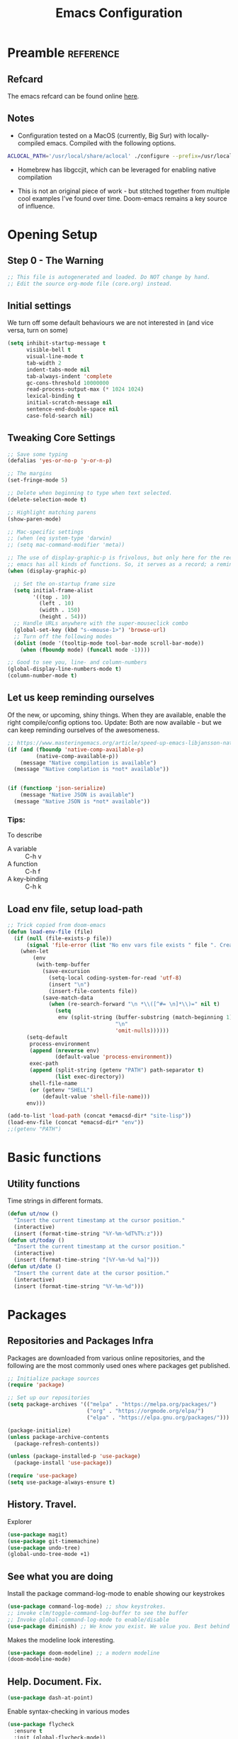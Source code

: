 #+TITLE: Emacs Configuration
#+PROPERTY: header-args:emacs-lisp :tangle ~/.emacs.d/core.el

* Preamble                                                        :reference:
** Refcard
The emacs refcard can be found online [[https://www.gnu.org/software/emacs/refcards/pdf/refcard.pdf][here]].

** Notes
- Configuration tested on a MacOS (currently, Big Sur) with locally-compiled emacs. Compiled with the following options.

#+BEGIN_SRC bash
  ACLOCAL_PATH='/usr/local/share/aclocal' ./configure --prefix=/usr/local/emacs/HEAD --with-gnutls --with-rsvg --without-dbus --enable-locallisppath=/usr/local/share/emacs/site-lisp --infodir=/usr/local/emacs/HEAD/share/info/emacs --with-ns --disable-ns-self-contained --with-imagemagick --without-xpm --without-tiff --with-jpeg --with-gif --with-png --with-xft --with-mailutils --with-json --with-x --with-native-compilation
#+END_SRC

- Homebrew has libgccjit, which can be leveraged for enabling native compilation

- This is not an original piece of work - but stitched together from multiple cool examples I've found over time. Doom-emacs remains a key source of influence.
  

* Opening Setup
** Step 0 - The Warning
#+BEGIN_SRC emacs-lisp
  ;; This file is autogenerated and loaded. Do NOT change by hand.
  ;; Edit the source org-mode file (core.org) instead.
#+END_SRC


** Initial settings
We turn off some default behaviours we are not interested in (and vice versa, turn on some)
#+BEGIN_SRC emacs-lisp
  (setq inhibit-startup-message t
        visible-bell t
        visual-line-mode t
        tab-width 2
        indent-tabs-mode nil
        tab-always-indent 'complete
        gc-cons-threshold 10000000
        read-process-output-max (* 1024 1024)
        lexical-binding t
        initial-scratch-message nil
        sentence-end-double-space nil
        case-fold-search nil)
        #+END_SRC

        
** Tweaking Core Settings

#+begin_src emacs-lisp
  ;; Save some typing
  (defalias 'yes-or-no-p 'y-or-n-p)

  ;; The margins
  (set-fringe-mode 5)

  ;; Delete when beginning to type when text selected.
  (delete-selection-mode t)

  ;; Highlight matching parens
  (show-paren-mode)

  ;; Mac-specific settings
  ;; (when (eq system-type 'darwin)
  ;; (setq mac-command-modifier 'meta))

  ;; The use of display-graphic-p is frivolous, but only here for the record that
  ;; emacs has all kinds of functions. So, it serves as a record; a reminder.
  (when (display-graphic-p)

    ;; Set the on-startup frame size
    (setq initial-frame-alist
          '((top . 10)
            (left . 10)
            (width . 150)
            (height . 54)))
    ;; Handle URLs anywhere with the super-mouseclick combo
    (global-set-key (kbd "s-<mouse-1>") 'browse-url)
    ;; Turn off the following modes
    (dolist (mode '(tooltip-mode tool-bar-mode scroll-bar-mode))
      (when (fboundp mode) (funcall mode -1))))

  ;; Good to see you, line- and column-numbers
  (global-display-line-numbers-mode t)
  (column-number-mode t)
#+END_SRC


** Let us keep reminding ourselves
Of the new, or upcoming, shiny things. When they are available, enable the right compile/config options too.
Update: Both are now available - but we can keep reminding ourselves of the awesomeness.
#+BEGIN_SRC emacs-lisp
  ;; https://www.masteringemacs.org/article/speed-up-emacs-libjansson-native-elisp-compilation
  (if (and (fboundp 'native-comp-available-p)
           (native-comp-available-p))
      (message "Native compilation is available")
    (message "Native complation is *not* available"))


  (if (functionp 'json-serialize)
      (message "Native JSON is available")
    (message "Native JSON is *not* available"))
#+END_SRC

*** Tips:
To describe
- A variable :: C-h v
- A function :: C-h f
- A key-binding :: C-h k

  
** Load env file, setup load-path
   #+BEGIN_SRC emacs-lisp
     ;; Trick copied from doom-emacs
     (defun load-env-file (file)
       (if (null (file-exists-p file))
           (signal 'file-error (list "No env vars file exists " file ". Create one with the `env` command and store the output in " (concat *emacsd-dir* "env")))
         (when-let
             (env
              (with-temp-buffer
                (save-excursion
                  (setq-local coding-system-for-read 'utf-8)
                  (insert "\n")
                  (insert-file-contents file))
                (save-match-data
                  (when (re-search-forward "\n *\\([^#= \n]*\\)=" nil t)
                    (setq
                     env (split-string (buffer-substring (match-beginning 1) (point-max))
                                       "\n"
                                       'omit-nulls))))))
           (setq-default
            process-environment
            (append (nreverse env)
                    (default-value 'process-environment))
            exec-path
            (append (split-string (getenv "PATH") path-separator t)
                    (list exec-directory))
            shell-file-name
            (or (getenv "SHELL")
                (default-value 'shell-file-name)))
           env)))

     (add-to-list 'load-path (concat *emacsd-dir* "site-lisp"))
     (load-env-file (concat *emacsd-dir* "env"))
     ;;(getenv "PATH")

   #+END_SRC


* Basic functions

** Utility functions
Time strings in different formats.
#+begin_src emacs-lisp
  (defun ut/now ()
    "Insert the current timestamp at the cursor position."
    (interactive)
    (insert (format-time-string "%Y-%m-%dT%T%:z")))
  (defun ut/today ()
    "Insert the current timestamp at the cursor position."
    (interactive)
    (insert (format-time-string "[%Y-%m-%d %a]")))
  (defun ut/date ()
    "Insert the current date at the cursor position."
    (interactive)
    (insert (format-time-string "%Y-%m-%d")))
#+end_src


* Packages
** Repositories and Packages Infra
Packages are downloaded from various online repositories, and the following are the most commonly used ones where packages get published.

#+BEGIN_SRC emacs-lisp
  ;; Initialize package sources
  (require 'package)

  ;; Set up our repositories
  (setq package-archives '(("melpa" . "https://melpa.org/packages/")
                           ("org" . "https://orgmode.org/elpa/")
                           ("elpa" . "https://elpa.gnu.org/packages/")))

  (package-initialize)
  (unless package-archive-contents
    (package-refresh-contents))

  (unless (package-installed-p 'use-package)
    (package-install 'use-package))

  (require 'use-package)
  (setq use-package-always-ensure t)
#+END_SRC


** History. Travel.

Explorer
#+begin_src emacs-lisp
  (use-package magit)
  (use-package git-timemachine)
  (use-package undo-tree)
  (global-undo-tree-mode +1)
#+end_src


** See what you are doing
Install the package command-log-mode to enable showing our keystrokes

#+BEGIN_SRC emacs-lisp
  (use-package command-log-mode) ;; show keystrokes.
  ;; invoke clm/toggle-command-log-buffer to see the buffer
  ;; Invoke global-command-log-mode to enable/disable
  (use-package diminish) ;; We know you exist. We value you. Best behind the scenes though.
#+END_SRC

Makes the modeline look interesting.
#+BEGIN_SRC emacs-lisp
  (use-package doom-modeline) ;; a modern modeline
  (doom-modeline-mode)
#+END_SRC


** Help. Document. Fix.
#+BEGIN_SRC emacs-lisp
  (use-package dash-at-point)
#+END_SRC

Enable syntax-checking in various modes
#+BEGIN_SRC emacs-lisp
  (use-package flycheck
    :ensure t
    :init (global-flycheck-mode))
#+END_SRC


** Explorer
#+BEGIN_SRC emacs-lisp
  (use-package treemacs
    :ensure t
    :defer t
    :init
    (progn
      (with-eval-after-load 'winum
        (define-key winum-keymap (kbd "M-0") #'treemacs-select-window)))
    :config
    (progn
      (setq
       treemacs-collapse-dirs (if treemacs-python-executable 3 0)
       treemacs-width 40))
    )
  (use-package treemacs-magit)
#+END_SRC


** Quick. Move. Search.

Hydra. /Sirf naam hi kaafi hai/.
#+begin_src emacs-lisp
  (use-package hydra)
#+end_src

Key-chords
#+begin_src emacs-lisp
  (use-package key-chord)

  (key-chord-define-global "jj" 'avy-goto-char-timer)
  (key-chord-define-global "jl" 'avy-goto-line)
  (key-chord-define-global "uu" 'undo-tree-visualize)

  (key-chord-mode +1)
#+end_src


** Dashboard

We can get a nice dashboard with the following setup.
Github - [[https://github.com/emacs-dashboard/emacs-dashboard][https://github.com/emacs-dashboard/emacs-dashboard]]
#+begin_src emacs-lisp
   (use-package page-break-lines)
   (use-package all-the-icons)
   (use-package dashboard
     :ensure t
     :config
     (dashboard-setup-startup-hook))

   ;; Content is not centered by default. To center, set
  (setq
   dashboard-items '(
                     (recents . 5)
                     (projects . 5)
                     (registers . 5))
   dashboard-center-content t
   dashboard-set-heading-items t
   dashboard-set-file-icons t
   dashboard-set-navigator t
   dashboard-set-footer nil
   dashboard-startup-banner 'logo
   )

#+end_src


* Fonts and themes
#+begin_src emacs-lisp
(use-package color-theme-sanityinc-tomorrow)
#+end_src

#+BEGIN_SRC emacs-lisp
  (set-face-attribute 'default nil :font "Fira Code" :height 180)
  (load-theme 'modus-vivendi)
  ;; (load-theme 'wombat)
  ;; (load-theme 'tsdh-dark)
  ;; (load-theme 'sanityinc-tomorrow-bright)
#+END_SRC


* Completion Frameworks
We'll go with ivy

#+BEGIN_SRC emacs-lisp
  (use-package smex) ;; counsel-M-x uses this to remember last command
  (use-package swiper)
  (use-package counsel)
  (use-package ivy
    :diminish
    :config
    (ivy-mode 1))

  ;; From
  ;; https://github.com/abo-abo/swiper/pull/1929#issuecomment-462828989
  ;; Keep adding to history for quicker access to recently used commands
  (defun add-m-x-history ()
    (setq last-counsel-M-x-command (caar command-history)))

  (advice-add #'counsel-M-x :after #'add-m-x-history)

  (setq ivy-use-virtual-buffers t)
  (setq enable-recursive-minibuffers t)
  (setq ivy-use-selectable-prompt t)
#+END_SRC



* Clojure

** The /configuration/                                                :load:

[[file:site-lisp/init-clojure.el]]
#+BEGIN_SRC emacs-lisp
  (load "init-clojure")
#+END_SRC

We will install rainbow-delimiters and enable it for our LISPs.
#+begin_src emacs-lisp
  (use-package rainbow-delimiters)
  (add-hook 'emacs-lisp-mode-hook 'rainbow-delimiters-mode)
  (add-hook 'clojure-mode-hook 'rainbow-delimiters-mode)
  (add-hook 'clojurescript-mode-hook 'rainbow-delimiters-mode)
#+end_src


* Java
#+BEGIN_SRC emacs-lisp
  (use-package lsp-java
    :ensure t)

  (add-hook 'java-mode-hook #'lsp)

  ;; Let's also syntax some groovy, kotlin and scala
  (use-package groovy-mode)
  (use-package kotlin-mode)
  (use-package scala-mode)
#+END_SRC


* Python

To use LSP, you need to have /python-language-server/  installed
#+begin_src bash
  pip install python-language-server
#+end_src


#+begin_src emacs-lisp
  (use-package python-mode)
  (use-package python-pytest)
  (use-package pyvenv)
  (pyvenv-mode t)
  (use-package lsp-python-ms
    :ensure t
    :init (setq lsp-python-ms-executable (executable-find "python-language-server"))
    :hook (python-mode . (lambda ()
                           (require 'lsp-python-ms)
                           (lsp))))

  (defun my/python-shell-send-selection (&optional args)
    (interactive "p")
    (if (region-active-p)
        (python-shell-send-region (region-beginning) (region-end))
      (python-shell-send-statement)))


  (eval-after-load 'python-mode
    '(progn
       (define-key python-mode-map (kbd "C-c C-c") #'python-shell-send-defun)
       (define-key python-mode-map (kbd "C-c C-s") #'my/python-shell-send-selection)
       (define-key python-mode-map (kbd "C-c C-b") #'python-shell-send-buffer)))
#+end_src


* JS, JSON
#+begin_src  emacs-elisp
(use-package json-mode)
#+end_src


* Rust
** TODO Look at [[https://robert.kra.hn/posts/2021-02-07_rust-with-emacs/][this post]] for ideas.
** Config
#+begin_src emacs-lisp

  ;;(use-package rust-mode)

  ;; rustic is a fork of rust-mode with some additions
  (use-package rustic
    :ensure
    :bind (:map rustic-mode-map
                ("M-j" . lsp-ui-imenu)
                ("M-?" . lsp-find-references)
                ("C-c C-c a" . lsp-execute-code-action)
                ("C-c C-c r" . lsp-rename)
                ("C-c C-c q" . lsp-workspace-restart)
                ("C-c C-c Q" . lsp-wokspace-shutdown)
                ("C-c C-c s" . lsp-rust-analyzer-status))
    :config
    (setq rustic-format-on-save t)
    (add-hook 'rustic-mode-hook 'rk/rustic-mode-hook))

  (defun rk/rustic-mode-hook ()
    (setq-local buffer-save-without-query t))

  (use-package ob-rust)



  (add-hook #'rust-mode-hook #'lsp)
#+end_src


* LSP
[[https://microsoft.github.io/language-server-protocol/][Language Server Protocol]] is the protocol used between an editor/IDE client and a language server that provides various language features for productive development.

#+BEGIN_SRC emacs-lisp
  ;; More ideas from
  ;; https://blog.sumtypeofway.com/posts/emacs-config.html
  (use-package which-key
    :config
    (which-key-mode))
  (use-package yasnippet
    :defer 3
    :diminish yas-minor-mode
    :config (yas-global-mode)
    :custom (yas-prompt-functions '(yas-completing-prompt))) ;; By default, lsp-mode turns on snippets
  (use-package yasnippet-snippets)
  (use-package lsp-mode
    :ensure t
    :hook ((lsp-mode . lsp-enable-which-key-integration)
           (lsp-mode . lsp-diagnostics-modeline-mode)
           (clojure-mode . lsp))
    :custom
    (lsp-diagnostics-modeline-mode :project)
    (lsp-rust-analyzer-server-display-inlay-hints t)
    :config
    (add-to-list 'lsp-language-id-configuration '(("clojure-mode" "clojure")))
    (setq lsp-clojure-custom-server-command '("clojure-lsp")))
  (use-package lsp-ivy
    :commands lsp-ui-mode)
  (use-package lsp-ui
    :ensure
    :commands lsp-ui-mode
    :after lsp-mode
    :custom
    (lsp-ui-peek-always-show t)
    (lsp-ui-sideline-show-hover t)
    (lsp-ui-doc-enable nil))
  (use-package company)
  ;;(use-package company-lsp)
  (use-package lsp-ivy
    :commands lsp-ivy-workspace-symbol
    :after (ivy lsp-mode))
  (use-package lsp-treemacs
    :commands lsp-treemacs-errors-list)
  (use-package dap-mode)
#+END_SRC


* Org Mode
** Useful links
- Face attributes - [[https://www.gnu.org/software/emacs/manual/html_node/elisp/Face-Attributes.html][link]]

** Notes
- The /htmlize/ package is required to ensure the exported HTML from org-mode files has syntax-highlighted source-code blocks.

** The configuration                                                  :load:
[[file:site-lisp/init-org.el]]
#+BEGIN_SRC emacs-lisp
  (load "init-org")
#+END_SRC


* Paredit
#+begin_src emacs-lisp
  (use-package paredit)

  (autoload 'enable-paredit-mode "paredit" "Pseudo-structural editing for Lispy text" t)

  (dolist (hook '(emacs-lisp-mode-hook
                  eval-expression-minibuffer-setup-hook
                  clojure-mode-hook
                  clojurescript-mode-hook
                  cider-repl-mode-hook))
    (add-hook hook #'enable-paredit-mode))
#+end_src


* Projects, Workspaces

** Projects                                                      :shortcuts:
#+begin_src emacs-lisp
  (use-package projectile
    :ensure t
    :init
    (projectile-mode +1)
    :bind
    (:map projectile-mode-map
          ("s-p" . projectile-command-map)))

#+end_src


** Tabs
#+begin_src emacs-lisp
  (use-package centaur-tabs
    :demand
    :config
    (centaur-tabs-mode 1))

  (setq centaur-tabs-style "bar")
#+end_src


* Shortcuts                                                       :shortcuts:
** Unset Defaults
#+begin_src emacs-lisp
  ;; We don't need no suspends. Or Undo-s.
  (global-unset-key (kbd "C-z"))
  (global-unset-key (kbd "s-z"))
#+end_src


** General utilities

Some better replacements

#+BEGIN_SRC emacs-lisp
  (global-set-key (kbd "C-s") 'swiper)
  (global-set-key (kbd "M-x") 'counsel-M-x)
  (global-set-key (kbd "C-c d") 'dash-at-point)
  (global-set-key (kbd "C-c C-r") 'ivy-resume)
  (global-set-key (kbd "C-x t") 'ut/today)
  (global-set-key (kbd "C-c a") 'org-agenda)
  (add-hook 'after-init-hook 'global-company-mode)
#+END_SRC


** Quick actions - s-2
Unicode, text-size actions...
#+begin_src emacs-lisp
  (global-set-key (kbd "s-2")
                  (defhydra s-2-actions (:color amaranth)
                    "Super-2 actions"
                    ("u" counsel-unicode-char "Unicode characters" :color red)
                    ("+" text-scale-increase "Zoom in")
                    ("=" text-scale-increase "Zoom in")
                    ("-" text-scale-decrease "Zoom out")
                    ("q" nil "quit" :color blue)))

  (global-set-key (kbd "s-n") #'make-frame)
#+end_src


** Editing
The Ctrl-w in shells is pretty useful, and we can haz it in emacs!
#+BEGIN_SRC emacs-lisp
  (defun backward-kill-word-or-kill-region (&optional arg)
    (interactive "p")
    (if (region-active-p)
        (kill-region (region-beginning) (region-end))
      (backward-kill-word arg)))

  (global-set-key (kbd "C-w") 'backward-kill-word-or-kill-region)
#+END_SRC


** Spaces Navigation

*** M-s - Quick motion actions
Move across windows, structural navigation, window resizing
#+begin_src emacs-lisp
  (global-set-key (kbd "M-s-<left>") 'windmove-left)
  (global-set-key (kbd "M-s-<right>") 'windmove-right)
  (global-set-key (kbd "M-s-<up>") 'windmove-up)
  (global-set-key (kbd "M-s-<down>") 'windmove-down)
  (global-set-key (kbd "M-s-o") 'counsel-imenu)
  (when (fboundp 'toggle-frame-maximized)
    (global-set-key (kbd "M-s-m") 'toggle-frame-maximized))

#+end_src


*** Window actions - s-w
#+begin_src emacs-lisp
  (global-set-key (kbd "s-w")
                  (defhydra window-actions ()
                    "Window actions"
                    ("c" ace-window "switch to window")
                    ("t" treemacs "toggle treemacs")
                    ("w" treemacs-switch-workspace "switch workspace")
                    ("e" treemacs-edit-workspaces "edit workspaces")))
#+end_src


** Roam
#+begin_src emacs-lisp
  (global-set-key (kbd "s-r")
                  (defhydra org-roam-actions (:color blue)
                    "Org roam actiions"
                    ("i" org-roam-insert "insert")
                    ("c" org-roam-capture "capture")
                    ("j" org-roam-jump-to-index "jump to index")))
#+end_src


* Other Experimental Stuff
#+begin_src emacs-lisp
;;(use-package doom-themes)
#+end_src
